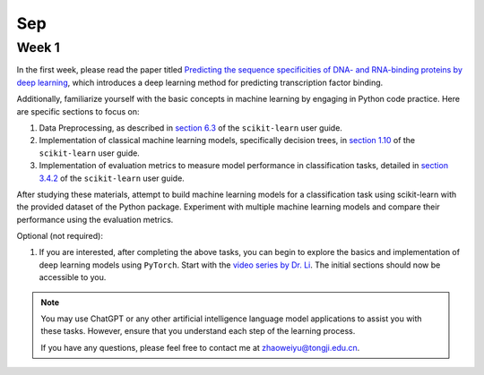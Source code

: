 Sep
===

Week 1
------

In the first week, please read the paper titled `Predicting the sequence specificities of DNA- and RNA-binding proteins by deep learning <https://doi.org/10.1038/nbt.3300>`_, which introduces a deep learning method for predicting transcription factor binding.

Additionally, familiarize yourself with the basic concepts in machine learning by engaging in Python code practice. Here are specific sections to focus on:

1. Data Preprocessing, as described in `section 6.3 <https://scikit-learn.org/stable/modules/preprocessing.html>`_ of the ``scikit-learn`` user guide.

2. Implementation of classical machine learning models, specifically decision trees, in `section 1.10 <https://scikit-learn.org/stable/modules/tree.html>`_ of the ``scikit-learn`` user guide.

3. Implementation of evaluation metrics to measure model performance in classification tasks, detailed in `section 3.4.2 <https://scikit-learn.org/stable/modules/model_evaluation.html>`_ of the ``scikit-learn`` user guide.

After studying these materials, attempt to build machine learning models for a classification task using scikit-learn with the provided dataset of the Python package. Experiment with multiple machine learning models and compare their performance using the evaluation metrics.

Optional (not required):

1. If you are interested, after completing the above tasks, you can begin to explore the basics and implementation of deep learning models using ``PyTorch``. Start with the `video series by Dr. Li <https://space.bilibili.com/1567748478/channel/seriesdetail?sid=358497>`_. The initial sections should now be accessible to you.

.. note::

   You may use ChatGPT or any other artificial intelligence language model applications to assist you with these tasks. However, ensure that you understand each step of the learning process.

   If you have any questions, please feel free to contact me at zhaoweiyu@tongji.edu.cn.


